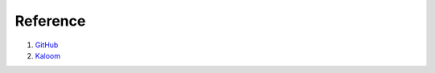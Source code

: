 =========
Reference
=========

#. `GitHub <https://github.com/kaloom/neutron>`_
#. `Kaloom <https://www.kaloom.com/>`_
